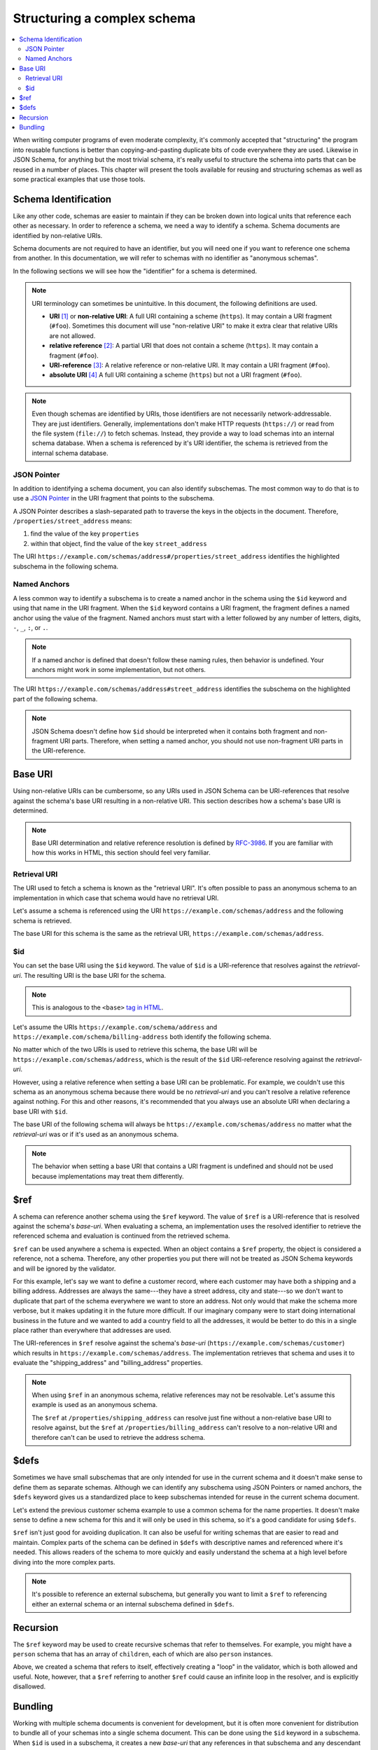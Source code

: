.. index::
   single: structure

.. _structuring:

Structuring a complex schema
============================

.. contents:: :local:

When writing computer programs of even moderate complexity, it's
commonly accepted that "structuring" the program into reusable
functions is better than copying-and-pasting duplicate bits of code
everywhere they are used.  Likewise in JSON Schema, for anything but
the most trivial schema, it's really useful to structure the schema
into parts that can be reused in a number of places.  This chapter
will present the tools available for reusing and structuring schemas
as well as some practical examples that use those tools.

.. index::
   single: schema identification
   single: structuring; schema identification

.. _schema-identification:

Schema Identification
---------------------

Like any other code, schemas are easier to maintain if they can be
broken down into logical units that reference each other as necessary.
In order to reference a schema, we need a way to identify a schema.
Schema documents are identified by non-relative URIs.

Schema documents are not required to have an identifier, but
you will need one if you want to reference one schema from
another. In this documentation, we will refer to schemas with no
identifier as "anonymous schemas".

In the following sections we will see how the "identifier" for a
schema is determined.

.. note::
   URI terminology can sometimes be unintuitive. In this document, the
   following definitions are used.

   - **URI** `[1]
     <https://datatracker.ietf.org/doc/html/rfc3986#section-3>`__ or
     **non-relative URI**: A full URI containing a scheme (``https``).
     It may contain a URI fragment (``#foo``). Sometimes this document
     will use "non-relative URI" to make it extra clear that relative
     URIs are not allowed.
   - **relative reference** `[2]
     <https://datatracker.ietf.org/doc/html/rfc3986#section-4.2>`__: A
     partial URI that does not contain a scheme (``https``). It may
     contain a fragment (``#foo``).
   - **URI-reference** `[3]
     <https://datatracker.ietf.org/doc/html/rfc3986#section-4.1>`__: A
     relative reference or non-relative URI. It may contain a URI
     fragment (``#foo``).
   - **absolute URI** `[4]
     <https://datatracker.ietf.org/doc/html/rfc3986#section-4.3>`__ A
     full URI containing a scheme (``https``) but not a URI fragment
     (``#foo``).

.. note::
   Even though schemas are identified by URIs, those identifiers are
   not necessarily network-addressable. They are just identifiers.
   Generally, implementations don't make HTTP requests (``https://``)
   or read from the file system (``file://``) to fetch schemas.
   Instead, they provide a way to load schemas into an internal schema
   database. When a schema is referenced by it's URI identifier, the
   schema is retrieved from the internal schema database.

.. index::
   single: JSON Pointer
   single: structuring; subschema identification; JSON Pointer

.. _json-pointer:

JSON Pointer
~~~~~~~~~~~~

In addition to identifying a schema document, you can also identify
subschemas. The most common way to do that is to use a `JSON Pointer
<https://tools.ietf.org/html/rfc6901>`__ in the URI fragment that
points to the subschema.

A JSON Pointer describes a slash-separated path to traverse the keys
in the objects in the document. Therefore,
``/properties/street_address`` means:

1) find the value of the key ``properties``
2) within that object, find the value of the key ``street_address``

The URI
``https://example.com/schemas/address#/properties/street_address``
identifies the highlighted subschema in the following schema.

.. schema_example::

    {
      "$id": "https://example.com/schemas/address",

      "type": "object",
      "properties": {
        "street_address":
      *    { "type": "string" },
        "city": { "type": "string" },
        "state": { "type": "string" }
      },
      "required": ["street_address", "city", "state"]
    }

.. index::
   single: $id
   single: named anchors
   single: structuring; subschema identification; $id

.. _anchor:

Named Anchors
~~~~~~~~~~~~~

A less common way to identify a subschema is to create a named anchor
in the schema using the ``$id`` keyword and using that name in the URI
fragment. When the ``$id`` keyword contains a URI fragment, the
fragment defines a named anchor using the value of the fragment. Named
anchors must start with a letter followed by any number of letters,
digits, ``-``, ``_``, ``:``, or ``.``.

.. draft_specific::

    --Draft 4
    In Draft 4, ``$id`` is just ``id`` (without the dollar sign).

.. note::
   If a named anchor is defined that doesn't follow these naming
   rules, then behavior is undefined. Your anchors might work in some
   implementation, but not others.

The URI ``https://example.com/schemas/address#street_address``
identifies the subschema on the highlighted part of the following
schema.

.. schema_example::

    {
      "$id": "https://example.com/schemas/address",

      "type": "object",
      "properties": {
        "street_address":
    *      {
    *        "$id": "#street_address",
    *        "type": "string"
    *      },
        "city": { "type": "string" },
        "state": { "type": "string" }
      },
      "required": ["street_address", "city", "state"]
    }

.. note::
   JSON Schema doesn't define how ``$id`` should be interpreted when
   it contains both fragment and non-fragment URI parts. Therefore,
   when setting a named anchor, you should not use non-fragment URI
   parts in the URI-reference.

.. index::
   single: base URI
   single: structuring; base URI

.. _base-uri:

Base URI
--------

Using non-relative URIs can be cumbersome, so any URIs used in
JSON Schema can be URI-references that resolve against the schema's
base URI resulting in a non-relative URI. This section describes how a
schema's base URI is determined.

.. note::
   Base URI determination and relative reference resolution is defined
   by `RFC-3986
   <https://datatracker.ietf.org/doc/html/rfc3986#section-5>`__. If
   you are familiar with how this works in HTML, this section should
   feel very familiar.

.. index::
   single: retrieval URI
   single: structuring; base URI; retrieval URI

.. _retrieval-uri:

Retrieval URI
~~~~~~~~~~~~~

The URI used to fetch a schema is known as the "retrieval URI". It's
often possible to pass an anonymous schema to an implementation in
which case that schema would have no retrieval URI.

Let's assume a schema is referenced using the URI
``https://example.com/schemas/address`` and the following schema is
retrieved.

.. schema_example::

    {
      "type": "object",
      "properties": {
        "street_address": { "type": "string" },
        "city": { "type": "string" },
        "state": { "type": "string" }
      },
      "required": ["street_address", "city", "state"]
    }

The base URI for this schema is the same as the retrieval URI,
``https://example.com/schemas/address``.

.. index::
   single: $id
   single: structuring; base URI; $id

.. _id:

$id
~~~

You can set the base URI using the ``$id`` keyword. The value of
``$id`` is a URI-reference that resolves against the `retrieval-uri`.
The resulting URI is the base URI for the schema.

.. draft_specific::

    --Draft 4
    In Draft 4, ``$id`` is just ``id`` (without the dollar sign).

.. note::
   This is analogous to the ``<base>`` `tag in HTML
   <https://html.spec.whatwg.org/multipage/semantics.html#the-base-element>`__.

Let's assume the URIs ``https://example.com/schema/address`` and
``https://example.com/schema/billing-address`` both identify the
following schema.

.. schema_example::

    {
      "$id": "/schemas/address",

      "type": "object",
      "properties": {
        "street_address": { "type": "string" },
        "city": { "type": "string" },
        "state": { "type": "string" }
      },
      "required": ["street_address", "city", "state"]
    }

No matter which of the two URIs is used to retrieve this schema, the
base URI will be ``https://example.com/schemas/address``, which is the
result of the ``$id`` URI-reference resolving against the
`retrieval-uri`.

However, using a relative reference when setting a base URI can be
problematic. For example, we couldn't use this schema as an
anonymous schema because there would be no `retrieval-uri` and you
can't resolve a relative reference against nothing. For this and other
reasons, it's recommended that you always use an absolute URI when
declaring a base URI with ``$id``.

The base URI of the following schema will always be
``https://example.com/schemas/address`` no matter what the
`retrieval-uri` was or if it's used as an anonymous schema.

.. schema_example::

    {
      "$id": "https://example.com/schemas/address",

      "type": "object",
      "properties": {
        "street_address": { "type": "string" },
        "city": { "type": "string" },
        "state": { "type": "string" }
      },
      "required": ["street_address", "city", "state"]
    }

.. note::
   The behavior when setting a base URI that contains a URI fragment
   is undefined and should not be used because implementations may
   treat them differently.

.. index::
   single: $ref
   single: structuring; $ref

.. _ref:

$ref
----

A schema can reference another schema using the ``$ref`` keyword. The
value of ``$ref`` is a URI-reference that is resolved against the
schema's `base-uri`. When evaluating a schema, an implementation uses
the resolved identifier to retrieve the referenced schema and
evaluation is continued from the retrieved schema.

``$ref`` can be used anywhere a schema is expected. When an object
contains a ``$ref`` property, the object is considered a reference,
not a schema. Therefore, any other properties you put there will not
be treated as JSON Schema keywords and will be ignored by the
validator.

For this example, let's say we want to define a customer record, where
each customer may have both a shipping and a billing address.
Addresses are always the same---they have a street address, city and
state---so we don't want to duplicate that part of the schema
everywhere we want to store an address.  Not only would that make the
schema more verbose, but it makes updating it in the future more
difficult.  If our imaginary company were to start doing international
business in the future and we wanted to add a country field to all the
addresses, it would be better to do this in a single place rather than
everywhere that addresses are used.

.. schema_example::

    {
      "$id": "https://example.com/schemas/customer",

      "type": "object",
      "properties": {
        "first_name": { "type": "string" },
        "last_name": { "type": "string" },
        "shipping_address": { "$ref": "/schemas/address" },
        "billing_address": { "$ref": "/schemas/address" }
      },
      "required": ["first_name", "last_name", "shipping_address", "billing_address"]
    }

The URI-references in ``$ref`` resolve against the schema's `base-uri`
(``https://example.com/schemas/customer``) which results in
``https://example.com/schemas/address``. The implementation retrieves
that schema and uses it to evaluate the "shipping_address" and
"billing_address" properties.

.. note::
   When using ``$ref`` in an anonymous schema, relative references may
   not be resolvable. Let's assume this example is used as an
   anonymous schema.

   .. schema_example::

       {
         "type": "object",
         "properties": {
           "first_name": { "type": "string" },
           "last_name": { "type": "string" },
           "shipping_address": { "$ref": "https://example.com/schemas/address" },
           "billing_address": { "$ref": "/schemas/address" }
         },
         "required": ["first_name", "last_name", "shipping_address", "billing_address"]
       }

   The ``$ref`` at ``/properties/shipping_address`` can resolve just
   fine without a non-relative base URI to resolve against, but the
   ``$ref`` at ``/properties/billing_address`` can't resolve to a
   non-relative URI and therefore can't can be used to retrieve the
   address schema.

.. index::
   single: $defs
   single: structuring; $defs

.. _defs:

$defs
-----

Sometimes we have small subschemas that are only intended for use in
the current schema and it doesn't make sense to define them as
separate schemas. Although we can identify any subschema using JSON
Pointers or named anchors, the ``$defs`` keyword gives us a
standardized place to keep subschemas intended for reuse in the
current schema document.

Let's extend the previous customer schema example to use a common
schema for the name properties. It doesn't make sense to define a new
schema for this and it will only be used in this schema, so it's a
good candidate for using ``$defs``.

.. schema_example::

    {
      "$id": "https://example.com/schemas/customer",

      "type": "object",
      "properties": {
        "first_name": { "$ref": "#/$defs/name" },
        "last_name": { "$ref": "#/$defs/name" },
        "shipping_address": { "$ref": "/schemas/address" },
        "billing_address": { "$ref": "/schemas/address" }
      },
      "required": ["first_name", "last_name", "shipping_address", "billing_address"],

      "$defs": {
        "name": { "type": "string" }
      }
    }

``$ref`` isn't just good for avoiding duplication. It can also be
useful for writing schemas that are easier to read and maintain.
Complex parts of the schema can be defined in ``$defs`` with
descriptive names and referenced where it's needed. This allows
readers of the schema to more quickly and easily understand the schema
at a high level before diving into the more complex parts.

.. note::
   It's possible to reference an external subschema, but generally you
   want to limit a ``$ref`` to referencing either an external schema
   or an internal subschema defined in ``$defs``.

.. index::
   single: recursion
   single: $ref
   single: structuring; recursion; $ref

.. _recursion:

Recursion
---------

The ``$ref`` keyword may be used to create recursive schemas that
refer to themselves. For example, you might have a ``person`` schema
that has an array of ``children``, each of which are also ``person``
instances.

.. schema_example::

    {
      "type": "object",
      "properties": {
        "name": { "type": "string" },
        "children": {
          "type": "array",
    *      "items": { "$ref": "#" }
        }
      }
    }
    --
    // A snippet of the British royal family tree
    {
      "name": "Elizabeth",
      "children": [
        {
          "name": "Charles",
          "children": [
            {
              "name": "William",
              "children": [
                { "name": "George" },
                { "name": "Charlotte" }
              ]
            },
            {
              "name": "Harry"
            }
          ]
        }
      ]
    }

Above, we created a schema that refers to itself, effectively creating
a "loop" in the validator, which is both allowed and useful. Note,
however, that a ``$ref`` referring to another ``$ref`` could cause
an infinite loop in the resolver, and is explicitly disallowed.

.. schema_example::

    {
      "$defs": {
        "alice": { "$ref": "#/$defs/bob" },
        "bob": { "$ref": "#/$defs/alice" }
      }
    }

.. index::
   single: bundling
   single: $id
   single: structuring; bundling; $id

.. _bundling:

Bundling
--------

Working with multiple schema documents is convenient for development,
but it is often more convenient for distribution to bundle all of your
schemas into a single schema document. This can be done using the
``$id`` keyword in a subschema. When ``$id`` is used in a subschema,
it creates a new `base-uri` that any references in that subschema and
any descendant subschemas will resolve against. The new `base-uri` is
the value of ``$id`` resolved against the `base-uri` of the schema it
appears in.

.. draft_specific::

    --Draft 4
    In Draft 4, ``$id`` is just ``id`` (without the dollar sign).

This example shows the customer schema example and the address schema
example bundled into a single schema document.

.. schema_example::

    {
      "$id": "https://example.com/schemas/customer",

      "type": "object",
      "properties": {
        "first_name": { "type": "string" },
        "last_name": { "type": "string" },
        "shipping_address": { "$ref": "/schemas/address" },
        "billing_address": { "$ref": "/schemas/address" }
      },
      "required": ["first_name", "last_name", "shipping_address", "billing_address"],

      "$defs": {
        "address": {
          "$id": "/schemas/address",

          "type": "object",
          "properties": {
            "street_address": { "type": "string" },
            "city": { "type": "string" },
            "state": { "$ref": "#/$defs/state" }
          },
          "required": ["street_address", "city", "state"],

          "$defs": {
            "state": { "enum": ["CA", "NY", "... etc ..."] }
          }
        }
      }
    }

Notice that the ``$ref`` keywords from the customer schema resolve the
same way they did before except that the address schema is now defined
at ``/$defs/address`` instead of a separate schema document. You
should also see that ``"$ref": "#/$defs/state"`` resolves to the
``$defs`` keyword in the address schema rather than the one at
the top level schema like it would if the embedded schema wasn't
used.

You might notice that this creates a situation where there are
multiple ways to identify a schema. Instead of referencing
``/schemas/address`` (``https://example.com/schemas/address``) You
could have used ``#/$defs/address``
(``https://example.com/schemas/customer#/$defs/address``). While
both of these will work, the one shown in the example is preferred.

.. note::
   It is unusual to use ``$id`` in a subschema when developing
   schemas. It's generally best not to use this feature explicitly and
   use schema bundling tools to construct bundled schemas if such a
   thing is needed.
